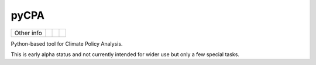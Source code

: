 pyCPA
=====


.. sec-begin-links


+-----------------+----------------+---------------+-----------+
|   Other info    | |Contributors| | |Last Commit| | |License| |
+-----------------+----------------+---------------+-----------+

.. |Contributors| image:: https://img.shields.io/github/contributors/JGuetschow/pyCPA.svg
    :target: https://github.com/JGuetschow/pyCPA/graphs/contributors
.. |Last Commit| image:: https://img.shields.io/github/last-commit/JGuetschow/pyCPA.svg
    :target: https://github.com/JGuetschow/pyCPA/commits/master
.. |License| image:: https://img.shields.io/github/license/JGuetschow/pyCPA.svg
    :target: https://github.com/JGuetschow/pyCPA/blob/master/LICENSE

.. sec-end-links

.. sec-begin-index

Python-based tool for Climate Policy Analysis.

This is early alpha status and not currently intended for wider use but only a few special tasks.

.. sec-end-index
